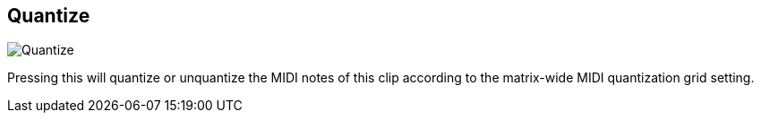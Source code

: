 [#inspector-clip-quantize]
== Quantize

image:generated/screenshots/elements/inspector/clip/quantize.png[Quantize, role="related thumb right"]

Pressing this will quantize or unquantize the MIDI notes of this clip according to the matrix-wide MIDI quantization grid setting.

